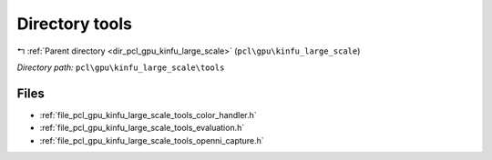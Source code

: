 .. _dir_pcl_gpu_kinfu_large_scale_tools:


Directory tools
===============


|exhale_lsh| :ref:`Parent directory <dir_pcl_gpu_kinfu_large_scale>` (``pcl\gpu\kinfu_large_scale``)

.. |exhale_lsh| unicode:: U+021B0 .. UPWARDS ARROW WITH TIP LEFTWARDS

*Directory path:* ``pcl\gpu\kinfu_large_scale\tools``


Files
-----

- :ref:`file_pcl_gpu_kinfu_large_scale_tools_color_handler.h`
- :ref:`file_pcl_gpu_kinfu_large_scale_tools_evaluation.h`
- :ref:`file_pcl_gpu_kinfu_large_scale_tools_openni_capture.h`


